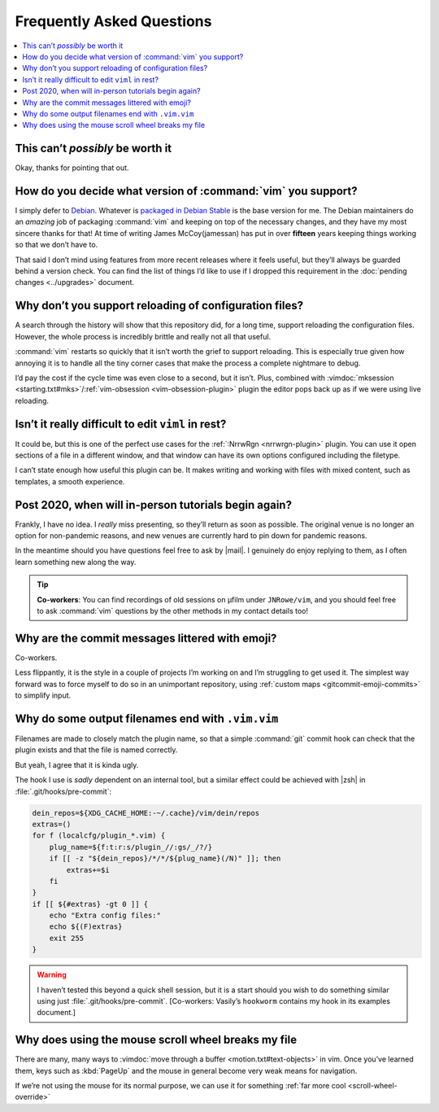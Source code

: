 Frequently Asked Questions
==========================

..
    Ask them, and perhaps they’ll become frequent enough to be added here ;)

.. contents::
    :local:

This can’t *possibly* be worth it
---------------------------------

Okay, thanks for pointing that out.

.. _supported-vim-version:

How do you decide what version of :command:`vim` you support?
-------------------------------------------------------------

I simply defer to Debian_.  Whatever is `packaged in Debian Stable`_ is the base
version for me.  The Debian maintainers do an *amazing* job of packaging
:command:`vim` and keeping on top of the necessary changes, and they have my
most sincere thanks for that!  At time of writing James McCoy(jamessan) has put
in over **fifteen** years keeping things working so that we don’t have to.

That said I don’t mind using features from more recent releases where it feels
useful, but they’ll always be guarded behind a version check.  You can find the
list of things I’d like to use if I dropped this requirement in the
:doc:`pending changes <../upgrades>` document.

Why don’t you support reloading of configuration files?
-------------------------------------------------------

A search through the history will show that this repository did, for a long
time, support reloading the configuration files.  However, the whole process is
incredibly brittle and really not all that useful.

:command:`vim` restarts so quickly that it isn’t worth the grief to support
reloading.  This is especially true given how annoying it is to handle all the
tiny corner cases that make the process a complete nightmare to debug.

I’d pay the cost if the cycle time was even close to a second, but it isn’t.
Plus, combined with :vimdoc:`mksession <starting.txt#mks>`/:ref:`vim-obsession
<vim-obsession-plugin>` plugin the editor pops back up as if we were using live
reloading.

Isn’t it really difficult to edit ``viml`` in rest?
---------------------------------------------------

It could be, but this is one of the perfect use cases for the :ref:`:NrrwRgn
<nrrwrgn-plugin>` plugin.  You can use it open sections of a file in
a different window, and that window can have its own options configured
including the filetype.

I can’t state enough how useful this plugin can be.  It makes writing and
working with files with mixed content, such as templates, a smooth experience.

Post 2020, when will in-person tutorials begin again?
-----------------------------------------------------

Frankly, I have no idea.  I *really* miss presenting, so they’ll return as soon
as possible.  The original venue is no longer an option for non-pandemic
reasons, and new venues are currently hard to pin down for pandemic reasons.

In the meantime should you have questions feel free to ask by |mail|.
I genuinely do enjoy replying to them, as I often learn something new along the
way.

.. tip::

    **Co-workers**:  You can find recordings of old sessions on µfilm under
    ``JNRowe/vim``, and you should feel free to ask :command:`vim` questions by
    the other methods in my contact details too!

Why are the commit messages littered with emoji?
------------------------------------------------

Co-workers.

Less flippantly, it is the style in a couple of projects I’m working on and I’m
struggling to get used it.  The simplest way forward was to force myself to do
so in an unimportant repository, using :ref:`custom maps
<gitcommit-emoji-commits>` to simplify input.

.. _vim-vim-filenames:

Why do some output filenames end with ``.vim.vim``
--------------------------------------------------

Filenames are made to closely match the plugin name, so that a simple
:command:`git` commit hook can check that the plugin exists and that the file is
named correctly.

But yeah, I agree that it is kinda ugly.

The hook I use is *sadly* dependent on an internal tool, but a similar effect
could be achieved with |zsh| in :file:`.git/hooks/pre-commit`:

.. code-block:: zsh

    dein_repos=${XDG_CACHE_HOME:-~/.cache}/vim/dein/repos
    extras=()
    for f (localcfg/plugin_*.vim) {
        plug_name=${f:t:r:s/plugin_//:gs/_/?/}
        if [[ -z "${dein_repos}/*/*/${plug_name}(/N)" ]]; then
            extras+=$i
        fi
    }
    if [[ ${#extras} -gt 0 ]] {
        echo "Extra config files:"
        echo ${(F)extras}
        exit 255
    }

.. warning::

    I haven’t tested this beyond a quick shell session, but it is a start should
    you wish to do something similar using just :file:`.git/hooks/pre-commit`.
    [Co-workers: Vasily’s ``hookworm`` contains my hook in its examples
    document.]

Why does using the mouse scroll wheel breaks my file
----------------------------------------------------

There are many, many ways to :vimdoc:`move through a buffer
<motion.txt#text-objects>` in vim.  Once you’ve learned them, keys such as
:kbd:`PageUp` and the mouse in general become very weak means for navigation.

If we’re not using the mouse for its normal purpose, we can use it for something
:ref:`far more cool <scroll-wheel-override>`

.. _Debian: https://debian.org/
.. _packaged in Debian Stable: https://packages.debian.org/vim

.. spelling::

    µfilm
